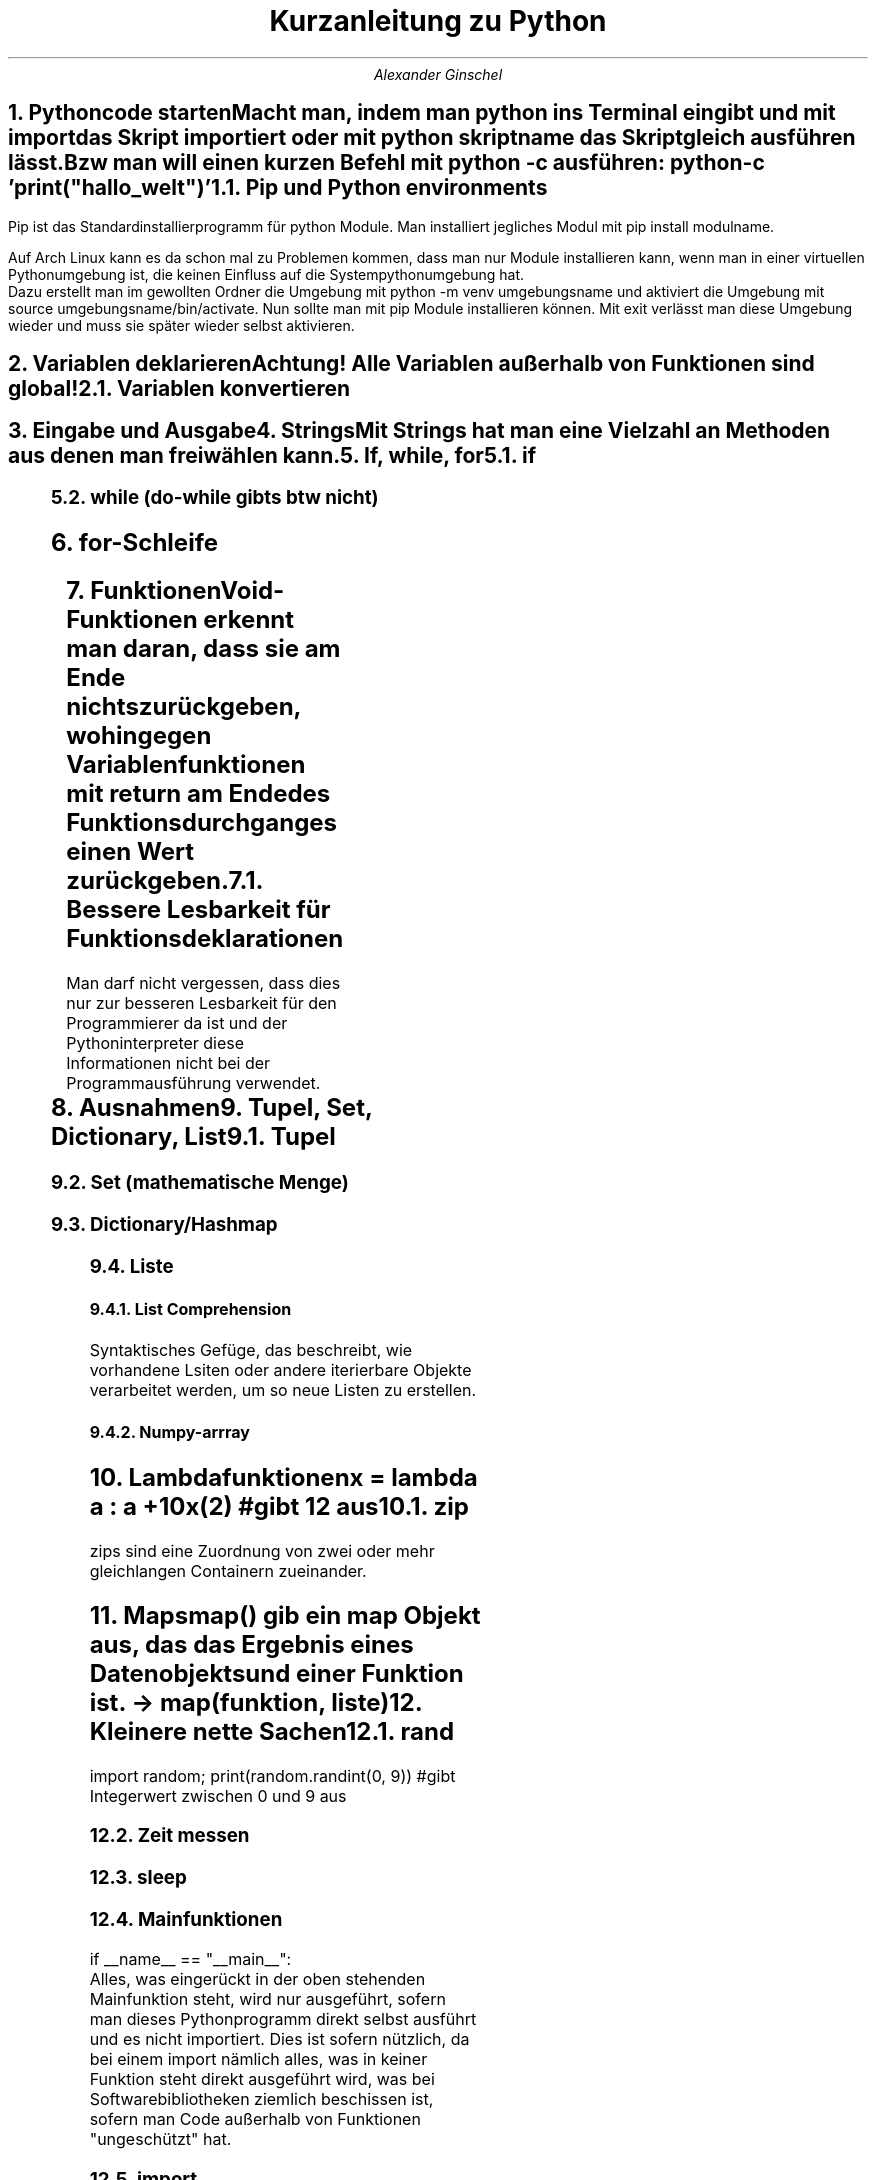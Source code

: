 .ds RH Kurzanleitung zu python
.TL
Kurzanleitung zu Python
.AU
Alexander Ginschel
.NH
.XN Pythoncode starten
.LP
Macht man, indem man python ins Terminal eingibt und mit import das Skript importiert oder mit python skriptname das Skript gleich ausführen lässt.
.br
Bzw man will einen kurzen Befehl mit python -c ausführen: python -c 'print("hallo_welt")'
.NH 2
Pip und Python environments
.LP
Pip ist das Standardinstallierprogramm für python Module. Man installiert jegliches Modul mit pip install modulname.
.sp
Auf Arch Linux kann es da schon mal zu Problemen kommen, dass man nur Module installieren kann, wenn man in einer virtuellen Pythonumgebung ist, die keinen Einfluss auf die Systempythonumgebung hat.
.br
Dazu erstellt man im gewollten Ordner die Umgebung mit python -m venv umgebungsname und aktiviert die Umgebung mit source umgebungsname/bin/activate. Nun sollte man mit pip Module installieren können. Mit exit verlässt man diese Umgebung wieder und muss sie später wieder selbst aktivieren.
.NH
.XN Variablen deklarieren
.LP
.B1
x = 32
.br
s = "das ist ein String"
.br
boo = True #Das ist ein Boolean, der nicht False ist
.br
abs(-34.5) #gibt Betrag, also 34.5 aus
.br
type(x) #gibt Datentyp von x aus
.br
5 // 3 #gibt ganze Zahlen beim Dividieren aus statt floats
.B2
Achtung! Alle Variablen außerhalb von Funktionen sind global!
.NH 2
Variablen konvertieren
.LP
.B1
x = 45
.br
str(x) #konvertiert zu einem String
.br
y = "234"
.br
int(y) #konvertiert zum korespondierenden int-Wert
.B2
.NH
.XN Eingabe und Ausgabe
.LP
.B1
inp = input("Gebe einen Wert ein") #Eingabewert wird in inp gespeichert
.br
print(inp) #gibt die Eingabe ins Terminal wieder aus
.br
print(f'{inp} hast du eingegeben') #mit f-String
.br
x =54
.br
print("x ist ",x) #mit Kommata ist es möglich Variablen auszugeben
.B2
.NH
.XN Strings
.LP
Mit Strings hat man eine Vielzahl an Methoden aus denen man frei wählen kann.
.B1
name = "name"
.br
print(len(name))  #gibt Länge von name aus
.br
print(name.find("o")) #gibt Index vom String aus, bei welchem find zum ersten Mal o findet
.br
#da o nicht in name enthalten ist, wird -1 ausgegeben
.br
print(name.capitalize()) #name mit erstem Buchstaben groß
.br
print(name.upper()) #name großgeschrieben
.br
print(name.lower()) #name klein geschrieben
.br
print(name.isdigit()) #prüft, ob name Zahl oder ein Wort ist
.br
print(name.isalpha()) #prüft, ob name ein Wort ist
.br
print(name.count("o")) #zählt, wie oft o in name vorkommt
.br
print(name.replace("a","o")) #ersetzt a mit o in name
.br
print(name*3) #name wird dreimal ausgegeben
.br
print(name[2:3]) #gibt den Substring "me" aus
.B2
.NH
.XN If, while, for
.NH 2
if
.LP
.B1
x = 32
.br
if x > 10:
.br
	print("hi")
.br
elif x < 10:
.br
	print("hello")
.br
else:
.br
	print("x ist 10")
.B2
.NH 2
while (do-while gibts btw nicht)
.LP
.B1
while x > 10:
.br
	pass #mach irgendwas
.B2
.NH
for-Schleife
.LP
.B1
ls = [0,1,2,3]
.br
for i in range(0,3,1): #i geht von 0 bis 3 im Einerschritt
.br
	print(i)
.br
for item in ls: #foreach loop durch ls
.br
	print(item)
.B2
.NH
.XN Funktionen
.LP
Void-Funktionen erkennt man daran, dass sie am Ende nichts zurückgeben, wohingegen Variablenfunktionen mit return am Ende des Funktionsdurchganges einen Wert zurückgeben.
.B1
count
.br
def foo(c=4): #wird c im Funktionsaufruf nicht angegeben, ist c gleich 4
.br
	global count; count+=c #Globale Variablen werden in Funktionen mit global gekennzeichnet
.br
	return count
.br
foo(5)
.B2
.NH 2
Bessere Lesbarkeit für Funktionsdeklarationen
.LP
Man darf nicht vergessen, dass dies nur zur besseren Lesbarkeit für den Programmierer da ist und der Pythoninterpreter diese Informationen nicht bei der Programmausführung verwendet.
.B1
def foo(c : float) -> int: # c ist ein Floatdatentyp und die Ausgabe von foo ist ein Integer
.br
	return int(x) # Das einzige, was der Interpreter wirklich bearbeitet (Integer x wird ausgegeben)
.B2
.NH
.XN Ausnahmen
.LP
.B1
try:
.br
	print("Ausgabe")
.br
except: #wird durchlaufen, wenn try versagt
.br
	raise Exception("Ein Fehler ist unterlaufen")
.B2
.NH
.XN Tupel, Set, Dictionary, List
.NH 2
Tupel
.LP
.B1
tupel = ("das","ist","ein","tupel") #ist übrigens schreibgeschützt und unerweiterbar
.br
print(tupel[2]) #gibt "ein" aus
.B2
.NH 2
Set (mathematische Menge)
.LP
.B1
set = {2,5,8} #ist schreibgeschützt, erweiterbar,verkleinerbar und sortiert
.br
set.add(6) #fügt 6 ein
.br
set.remove(2) #entfernt 2
.B2
.NH 2
Dictionary/Hashmap
.LP
.B1
dictio = dict(a = "4", b = "7") #mit Konstruktor
.br
dictio = {"a" : "4", "b" : "7"} #ohne geht auch
.br
for x in dictio: #foreach geht hier auch
.br
dictio["a"] = "72" #ändert Wert von a
.br
x = dictio["a"] #Zugriff auf a
.br
dictio["c"] = "8" #erstellt neuen Index
.br
for key, item in dictio.items(): #gibt Liste mit Tupel für jeden Eintrag aus
.br
	print("Schlüssel:",key,"|Item:",item) #gibt die Schose wieder aus
.br
dictio.pop("c") #löscht c Eintrag
.br
dictio.popitem() # löscht letzten neuen Eintrag
.br
dictio.keys() # gibt alle Schlüssel/Einträge aus
.br
dictio.clear() #löscht alles in dictio
.B2
.NH 2
Liste
.LP
.B1
liste = [1,2,4,5] #erstellt Liste
.br
liste.insert(2, 4) #liste[2] = 4
.br
liste.pop(1) #löscht Liste[1]
.br
liste.pop() #löscht letzten Eintrag der Liste wie liste.pop(-1)
.br
liste.sort() #Liste wird sortiert bzw liste.sort(reverse=True), was rückwärts sortiert
.br
liste[:3] #alle Werte bis zum Index 3
.br
liste[1:] #alle Werte vom Inex 1 (liste[1:3] sind alle Elemente von 1 bis 3)
.br
liste.append(2) #letztes Element ist 2
.br
del liste bzw liste.clear() #löscht die liste
.br
liste[2] # gibt Liste am Index 2 aus
.br
x = list((1,3,5)) #macht aus Tupel eine liste
.B2
.NH 3
List Comprehension
.LP
Syntaktisches Gefüge, das beschreibt, wie vorhandene Lsiten oder andere iterierbare Objekte verarbeitet werden, um so neue Listen zu erstellen.
.B1
students = [100,90,80,70,60,50,40,30,20,15,10]
.br
passed_students = [i for i in students >= 60] #filtert die Studenten danach, ob sie bestanden haben
.B2
.NH 3
Numpy-arrray
.LP
.B1
import numpy as np
.br
arr = np.array([[1,2,3,4,5],[6,7,8,9,10]]) #wenn eindimensional nur ein [ ]
.br
arr[1,-1] #gibt letztes Element vom zweiten Element aus
.B2
.NH
.XN Lambdafunktionen
.LP
x = lambda a : a +10
.br
x(2) #gibt 12 aus
.NH 2
zip
.LP
zips sind eine Zuordnung von zwei oder mehr gleichlangen Containern zueinander.
.B1
liste1= ["eins", "zwei", "drei"]; liste2 = [1,2,3]
.br
tupellliste = list(zip(liste1,liste2)) #erstellt aus beiden Listen eine Tupelliste
.br
dictliste = dict(zip(liste1,liste2)) #diesmal ists eine Hashmap
.B2
.NH
.XN Maps
.LP
map() gib ein map Objekt aus, das das Ergebnis eines Datenobjekts und einer Funktion ist. -> map(funktion, liste)
.B1
liste = list(map(lambda x : x*2, [1,2,3,4])) #erstellt eine verdoppelte Liste
.B2
.NH
.XN Kleinere nette Sachen
.NH 2
rand
.LP
import random; print(random.randint(0, 9)) #gibt Integerwert zwischen 0 und 9 aus
.NH 2
Zeit messen
.LP
.B1
import time
.br
start = time.time() #setzt Timer
.br
end = time.time() #endet timer
.br
intervall = end -start #speichert Zeitintervall
.B2
.NH 2
sleep
.LP
.B1
import time
.br
time.sleep(3) #Thread schläft drei Sekunden lang
.B2
.NH 2
Mainfunktionen
.LP
if __name__ == "__main__":
.br
Alles, was eingerückt in der oben stehenden Mainfunktion steht, wird nur ausgeführt, sofern man dieses Pythonprogramm direkt selbst ausführt und es nicht importiert.
Dies ist sofern nützlich, da bei einem import nämlich alles, was in keiner Funktion steht direkt ausgeführt wird, was bei Softwarebibliotheken ziemlich beschissen ist, sofern man Code außerhalb von Funktionen "ungeschützt" hat.
.NH 2
import
.LP
Man nehme an man hätte im Ordner lib das Pythonskript hallo.py würde man direkt außerhalb dieses Ordner das Skript so referenzieren.
.br
import lib.hallo as hallo
.br
Um auf die Funktion hallo_welt in hallo.py zuzugreifen, braucht man nur das zu schreiben:
.br
hallo.hallo_welt()
.NH 2
Pythonargumente
.LP
Terminalargumente
.B1
import sys
.br
sys.argv[1] #greift auf das erste Argument nach python [skriptname].py zu (sys.argv[0] ist der Skriptname)
.B2
.LP
Schlüsselwortargumente
.B1
def hello(first,last):
.br
	print("Ich grüße Sie, ",first,last,"!")
.br
hello(last="Schulze", first="Hans")
.br
#obwohl die Namen in der falschen Reihenfolge sind, werden sie in richtiger Reihenfolge zugeordnet
.B2
.LP
Funktionsargumente (der Name ist nicht entscheidend, sondern nur die Anzahl an Kleenesternen)
.B1
#args also arguments
.br
def main(*args):
.br
	args[0] #gibt erstes Element aus der Argumentliste aus
.br
main(2,5,6,3,6)
.br
#für kwargs (dictionaryargumente bzw keywordarguments)
.br
def main2(**kwargs):
.br
	kwargs["name"] #gibt Eintrag für name aus
.br
main2(name="hans", ort="Neustadt")
.B2
.NH 2
requests
.LP
.B1
import requests
.br
page = requests.get("example.com")
.br
print(page.text) #gibt Quelltext der Seite aus
.B2
.NH 2
Dekoratoren
.LP
Mit Dekoratoren kann man Funktionen als Parameter anderer Funktionen verwenden bzw diese in die Funktion leicht einfügen.
.B1
def foo(func):
.br
	def hi():
.br
	...
.br
	func() #hier wird die Funktion, die als Parameter genutzt wird ausgeführt
.br
	...
.br
@foo #nächste Funktion wird als Parameter von foo verwendet
def eine_funktion():
.br
	print("lol")
.B2
.NH 2
Systembefehle
.LP
.B1
import os
.br
os.system("ls") #führt Systembefehle aus
.B2
.NH 2
assert
.LP
assert var > 0 #gibt Fehler aus, wenn var kleiner Null ist (so ziemlich wie bei C )
.NH
.XN Dateien
.LP
Dateien schreiben
.B1
with open("text", "w") as f: #w = überschreiben/write, a=anfügen/append
.br
	f.write("ein text \\n")
.br
bzw f = open("text", "a")
.br
f.write("hi"); f.close() #bei with wird das f.close automatisch gemacht
.B2
.LP
Dateien lesen
.B1
with open("text") as f: #"r" wird standardmäßig als Parameter genommen
.br
	f.read() #liest sofort alles aus
.br
	f.readline(2) #liest nur die dritte Zeile aus
.br
	zeilen = f.readlines() #speichert alle Zeilen als Liste in zeilen
.br
	for zeile in f: #alternative Möglichkeit zum Durchiterieren aller Zeilen
.B2
.NH
.XN Dateisystem
.LP
.B1
import os
.br
#herausfinden, ob Pfad existiert
.br
os.listdir() #gibt Liste aus mit dem Inhalt des momentanen Verzeichnisses
.br
os.path.exists("/home/nutzer/datei_oder_ordner")
.br
os.mkdir("ordner") #erstellt ordner
.br
os.rmdir("ordner") #löscht ordner
.br
os.makedirs("ordner/unterordner") #erstellt Ordner mit Unterordner
.br
os.replace("text", "ordner/unterordner/text") #verschiebt text in den Unterordner
.br
os.remove("text") #löscht text
.br
import shutil #für betriebssystemunabhängiges Kopieren von Dateien
.br
shutil.copyfile("quelldatei", "kopie") #kopiert Datei
.B2
.NH
.XN Verschluesselung
.LP
.B1
import random
.br
import string
.sp
chars = " " + string.punctuation + string.digits + string.ascii_letters #mögliche Zeichen zur Verschlüsselung
.br
chars = list(chars)
.br
key = chars.copy()
.br
random.shuffle(key) #zufällige Reihenfolge
.br
#ENCRYPT/Verschlüsselung
.br
plain_text = input("Enter a message to encrypt: ")
.br
cipher_text = ""
.br
for letter in plain_text:
.br
    index = chars.index(letter)
.br
    cipher_text += key[index]
.br
print(f"original message : {plain_text}")
.br
print(f"encrypted message: {cipher_text}")
.br
#DECRYPT/Entschlüsselung
.br
cipher_text = input("Enter a message to encrypt: ")
.br
plain_text = ""
.br
for letter in cipher_text:
.br
    index = key.index(letter)
.br
    plain_text += chars[index]
.br
print(f"encrypted message: {cipher_text}")
.br
print(f"original message : {plain_text}")
.br
.B2
.NH
.XN Klassen (btw es gibt keine privaten Daten in Python)
.LP
car.py
.B1
class Car(Maschine): #erbt von fiktiver Klasse Maschine, bei keiner Vererbung braucht man kein ()
.br
	beschwerdeliste = [] #die Liste ist global und aufrufbar von jeder Instanz von Car
.br
	def __init__(self,marke="VW", farbe):   #Konstruktor
.br
		Maschine.__init___(self) #bzw super().__init__(self) (Oberklassenkonstruktor)
.br
		self.marke = marke
.br
		self.farbe = farbe
.br
	def __del__(self): #Destruktor
.br
		print("Schrott)
.B2
.LP
irgendeinskript.py
.B1
from car import Car
.br
car1 = car("VW","rot")
.br
car2 = car("BMW", "schwarz")
.br
car1.beschwerdeliste.append("zu langsam")
.B2
.NH 2
enum-Klassen
.LP
.B1
class Gefahr:
.br
	niedrig,mittel,hoch = range(3)
.br
print(Gefahr.hoch) #gibt 2 aus
.B2
.NH
.XN regex (Reguläre Ausdrücke)
.LP
.B1
import re
.br
pattern = re.compile(.*s$') #Pattern, das nach Wörtern sucht mit s am Zeilenende
.br
pattern.search("suchstrings") #findet am Ende einen Patternmatch
.br
liste = pattern.findall("suchstrings") #gibt Liste aller passenden Strings aus
.B2
.LP
reguläre ausdrücke:
.br
 . -> egal, was da steht
.br
 * -> egal, welche Anzahl von dem, was links neben dem Klene Stern ist
.br
\\+ -> mindestens ein Zeichen muss da stehen, von dem was links daneben ist
.br
$ -> markiert Zeilenende
.br
^ -> markiert Zeilenanfang
.br
\\S -> nicht Leerzeichen, kann mit * rechts kombiniert werden
.br
\\s -> Leerzeichen
.br
\\? - Zeichen ist optional
.br
[a-z] -> jeder kleine Buchstabe
.br
[A-Z] -> jeder große Buchstabe
.br
[A-Za-z] -> jeder Buchstabe
.br
[0-9] -> jede Ziffer
.br
\\. -> ein Punkt
.NH
.XN Multithreading und Multiprocessing
.LP
Multithreading läuft in Python nicht wirklich gleichzeitig, sondern die Threads werden immer mal wieder gewechselt, weswegen man Multithreading für gewöhnlich beim Warten auf Eingabe oder Ausgabe verwendet.
.sp
Multiprocessing ist in Python hingegen das Ausnutzen von den mehreren Kernen eines Prozessors, um Rechenoperationen gleichzeitig ausführen zu lassen, was lange Rechenoperationen verschnellern kann, insofern man nicht mehr Prozesse erzeugt, als einem Kerne zur Verfügung stehen.
.NH 2
Multithreading
.LP
Hier wird eine Threadklasse erzeugt, die eine vorher definierte Funktion als Argument annimt. Man kann jedoch auch eine eigene Klasse erstellen, die von threading.Thread erbt, wobei man aber auf den Konstruktor und den Konstruktor der threading.Thread-Klasse nicht versehentlich verzichten sollte! Diese eigene Klasse wird genauso mit start() gestartet und join() mit dem Mainthread vereint wie die normale Thread-Klasse.
.B1
import threading
.br
def eine_funktion():
.br
	print("hi")
.br
t1 = threading.Thread(target=eine_funktion, args=(1,2,3))
.br
t1.start(); t1.join() #damit, der Mainthread nicht weiterarbeitet, solange t1 nicht fertif ist, wird er gejoint
.br
threading.active_count() #gibt Threadanzahl aus
.br
threading.enumerate() #gibt Threadinformationen aus
.B2
.NH 2
Multiprocessing
.LP
.B1
from multiprocessing import Process, cpu_count
.br
import time
.br
def counter(num):
.br
    count = 0
.br
    while count < num:
.br
        count += 1
.br
def main():
.br
    print("cpu count:", cpu_count()) #gibt Anzahl der verfügbaren Kerne aus
.br
    a = Process(target=counter, args=(500000000,))
.br
    b = Process(target=counter, args=(500000000,))
.br
    a.start()
.br
    b.start()
.br
    print("processing...")
.br
    a.join()
.br
    b.join()
.br
    print("Done!")
.br
    print("finished in:", time.perf_counter(), "seconds")
.br
if _name_ == '__main__': #ist wichtig, damit mögliche Kinderprozesse (in diesem Fall nicht) nichts crashen
.br
    main()
.B2
.NH
.XN csv's lesen (Comma seperated values)
.LP
.B1
import csv
.br
with open("text.csv") as f: #CSV's lesen
.br
	for row un reader:
.br
		print(row[1]) #gibt zweiten Eintrag der Reihe aus
.br
with open("text.csv", "w") as f: #CSV's schreiben
.br
	writer = csv.writer(f); writer.writerow(["ID", "name"]) #schreibt Dateiheader
.br
	writer.writerow(["1","Ernst"]) #eigentliche Datenreihe
.B2
.NH
.XN Graphen zeichnen
.LP
.B1
import matplotlib.pyplot as plt, numpy as np
.br
xwerte=np.array([1,3,5,8]) #x-Koordinaten der Punkte
.br
ywerte=np.array([5,8,2,30]) #y-Koordinaten der Punkte
.br
plt.plot(xwerte,ywerte) #erstellt Graphen
.br
plt.show() #zeigt Graphen
.B2
.NH
.XN Web Sockets
.LP
.B1
import socket
.sp
#fürn Server
.br
server = socket.socket(socket.AF_INET, socket.SOCK_STREAM) #INET für IP und STREAM für TCP
.br
server.bind(('127.0.0.1',80)) # braucht ein Tupel; btw 80 ist der http Port
.br
server.listen(1) #hört nur auf einen Client gleichzeitig
.br
while True: #wenn man öfters Daten vom Selben empfangen will, sollte man die Schleife nach accept() packen
.br
	(client,addr) = server.accept() #ins Tupel kommen die Daten des Client
.br
	msg=client.recv(2048) #Bytenachrichtengröße
.br
	msg = msg.decode() #Bytes in String
.br
	print(str(msg,"utf8")) #gibt msg aus
.sp
#fürn Client
.br
client = socket.socket(socket.AF_INET, socket.SOCK_STREAM) #INET für IP und STREAM für TCP
.br
client.connect(('127.0.0.1',80)) # braucht ein Tupel; btw 80 ist der http Port
.br
msg = "lol"; msg = msg.encode() #encodiert "lol", damit man es per Socket schicken kann
.br
client.send(msg)
.B2
.NH
.XN Customtkinter
.LP
.B1
import customtkinter

def lol():
    username = eingabetext.get() #speichert Nutzernamen
    print(username)
    eingabetext.delete(0,"end") #löscht alles in der Eingabe vom Anfang bis Ende
.br
customtkinter.set_appearance_mode("dark") #die Configs müssen vorm app-Konstruktor stehen
.br
customtkinter.set_default_color_theme("blue")
.br
app = customtkinter.CTk()
.br
app.title("keckerino") #Fenstername
.br
app.geometry("300x200") #fixierte Fenstergröße
.br
app.grid_columnconfigure(0, weight=1) #zentriert nur bei einem Gewicht über 0
.br
frame = customtkinter.CTkFrame(app) #erstellt Frame auf dem Elemente platziert werden können
.br
frame.grid(row=0,column=0, padx=20, pady=60)
.br
but = customtkinter.CTkButton(master=frame, text="keck", command=lol)
.br
but.grid(row=1,column=2, padx=20, pady=20) #Wird im Raster der Reihe 1, Spalte 2 mit Padding 20 platziert
.br
#Grid orientiert sich immer am direkt übergeordneten Element
.br
label =customtkinter.CTkLabel(master=frame, text="Login").grid(row=0,column=0, columnspan=2)
.br
#columnspan=2 heißt, dass das Label von bis zur Spalte 2 geht
.br
eingabetext=customtkinter.CTkEntry(master=frame, placeholder_text="Nutzername")
.br
eingabetext.grid(row=1, column=0) #die grid-Funtkion muss seperat angewandt werden
.br
print(eingabetext.get()) #get() geht nur, wenn man Entry einzeln initiiert ohne extra Funktion
.br
passworteingabe=customtkinter.CTkEntry(master=frame,placeholder_text="Password", show="*").grid(row=1,column=1) #passworteingabe.get() würde nicht funktionieren
.sp
#UI-Sachen
.br
ausg = 'Eine bloße Ausgabe'
.br
text = customtkinter.CTkTextbox(frame, width = 400) #breite von 400px
.br
text.grid(row=2, column=0,columnspan=2)
.br
text.insert("0.0", ausg)
.br
text.insert("end", ausg*3) #fügt am Ende der Textbox dreimal ausg ein
.br
print(text.get('1.0', "end")) #gibt Textboxinhalt aus
.br
text.delete("0.0","end") #löscht alles
.br
app.mainloop() #startet das Fenster
.B2
.TC
